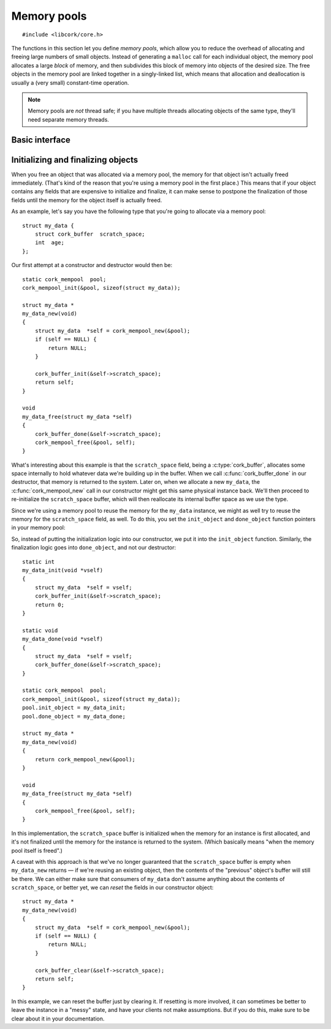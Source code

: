 .. _mempool:

************
Memory pools
************

.. highlight:: c

::

  #include <libcork/core.h>

The functions in this section let you define *memory pools*, which allow
you to reduce the overhead of allocating and freeing large numbers of
small objects.  Instead of generating a ``malloc`` call for each
individual object, the memory pool allocates a large *block* of memory,
and then subdivides this block of memory into objects of the desired
size.  The free objects in the memory pool are linked together in a
singly-linked list, which means that allocation and deallocation is
usually a (very small) constant-time operation.

.. note::

   Memory pools are *not* thread safe; if you have multiple threads
   allocating objects of the same type, they'll need separate memory
   threads.


Basic interface
---------------

.. type:: struct cork_mempool

   A memory pool.  All of the objects created by the memory pool will be
   the same size; this size is provided when you initialize the memory
   pool.

.. function:: void cork_mempool_init_size(struct cork_mempool \*mp, size_t element_size)
              void cork_mempool_init(struct cork_mempool \*mp, TYPE type)

   Initialize a new memory pool.  The size of the objects allocated by
   the memory pool is given either as an explicit *element_size*, or by
   giving the *type* of the objects.  The blocks allocated by the memory
   pool will be of a default size (currently 4Kb).

.. function:: void cork_mempool_init_size_ex(struct cork_mempool \*mp, size_t element_size, size_t block_size)
              void cork_mempool_init_ex(struct cork_mempool \*mp, TYPE type, size_t block_size)

   Initialize a new memory pool.  The size of the objects allocated by
   the memory pool is given either as an explicit *element_size*, or by
   giving the *type* of the objects.  The blocks allocated by the memory
   pool will be *block_size* bytes large.

.. function:: void cork_mempool_done(struct cork_mempool \*mp)

   Finalize a memory pool.  You **must** have already freed all of the
   objects allocated by the pool; if you haven't, then this function
   will cause the current process to abort.

.. function:: void \*cork_mempool_new(struct cork_mempool \*mp)

   Allocate a new object from the memory pool.  Returns ``NULL`` if we
   cannot allocate a new object.

.. function:: void cork_mempool_free(struct cork_mempool \*mp, void \*ptr)

   Free an object that was allocated from the memory pool.



.. _mempool-lifecycle:

Initializing and finalizing objects
-----------------------------------

When you free an object that was allocated via a memory pool, the memory
for that object isn't actually freed immediately.  (That's kind of the
reason that you're using a memory pool in the first place.)  This means
that if your object contains any fields that are expensive to initialize
and finalize, it can make sense to postpone the finalization of those
fields until the memory for the object itself is actually freed.

As an example, let's say you have the following type that you're going
to allocate via a memory pool::

    struct my_data {
        struct cork_buffer  scratch_space;
        int  age;
    };

Our first attempt at a constructor and destructor would then be::

    static cork_mempool  pool;
    cork_mempool_init(&pool, sizeof(struct my_data));

    struct my_data *
    my_data_new(void)
    {
        struct my_data  *self = cork_mempool_new(&pool);
        if (self == NULL) {
            return NULL;
        }

        cork_buffer_init(&self->scratch_space);
        return self;
    }

    void
    my_data_free(struct my_data *self)
    {
        cork_buffer_done(&self->scratch_space);
        cork_mempool_free(&pool, self);
    }

What's interesting about this example is that the ``scratch_space``
field, being a :c:type:`cork_buffer`, allocates some space internally to
hold whatever data we're building up in the buffer.  When we call
:c:func:`cork_buffer_done` in our destructor, that memory is returned to
the system.  Later on, when we allocate a new ``my_data``, the
:c:func:`cork_mempool_new` call in our constructor might get this same
physical instance back.  We'll then proceed to re-initialize the
``scratch_space`` buffer, which will then reallocate its internal buffer
space as we use the type.

Since we're using a memory pool to reuse the memory for the ``my_data``
instance, we might as well try to reuse the memory for the
``scratch_space`` field, as well.  To do this, you set the
``init_object`` and ``done_object`` function pointers in your memory
pool:

.. member:: int (\*cork_mempool.init_object)(void \*obj)
            void (\*cork_mempool.done_object)(void \*obj)

   Functions that will be used to initialize and finalize each object
   that's managed by the memory pool.

So, instead of putting the initialization logic into our constructor, we
put it into the ``init_object`` function.  Similarly, the finalization
logic goes into ``done_object``, and not our destructor::

    static int
    my_data_init(void *vself)
    {
        struct my_data  *self = vself;
        cork_buffer_init(&self->scratch_space);
        return 0;
    }

    static void
    my_data_done(void *vself)
    {
        struct my_data  *self = vself;
        cork_buffer_done(&self->scratch_space);
    }

    static cork_mempool  pool;
    cork_mempool_init(&pool, sizeof(struct my_data));
    pool.init_object = my_data_init;
    pool.done_object = my_data_done;

    struct my_data *
    my_data_new(void)
    {
        return cork_mempool_new(&pool);
    }

    void
    my_data_free(struct my_data *self)
    {
        cork_mempool_free(&pool, self);
    }

In this implementation, the ``scratch_space`` buffer is initialized when
the memory for an instance is first allocated, and it's not finalized
until the memory for the instance is returned to the system.  (Which
basically means "when the memory pool itself is freed".)

A caveat with this approach is that we've no longer guaranteed that the
``scratch_space`` buffer is empty when ``my_data_new`` returns — if
we're reusing an existing object, then the contents of the "previous"
object's buffer will still be there.  We can either make sure that
consumers of ``my_data`` don't assume anything about the contents of
``scratch_space``, or better yet, we can *reset* the fields in our
constructor object::

    struct my_data *
    my_data_new(void)
    {
        struct my_data  *self = cork_mempool_new(&pool);
        if (self == NULL) {
            return NULL;
        }

        cork_buffer_clear(&self->scratch_space);
        return self;
    }

In this example, we can reset the buffer just by clearing it.  If
resetting is more involved, it can sometimes be better to leave the
instance in a "messy" state, and have your clients not make assumptions.
But if you do this, make sure to be clear about it in your
documentation.
